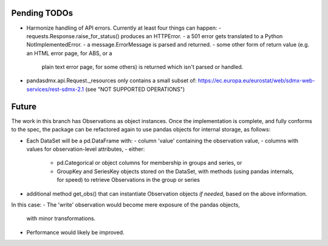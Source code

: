 Pending TODOs
-------------

- Harmonize handling of API errors. Currently at least four things can happen:
  - requests.Response.raise_for_status() produces an HTTPError.
  - a 501 error gets translated to a Python NotImplementedError.
  - a message.ErrorMessage is parsed and returned.
  - some other form of return value (e.g. an HTML error page, for ABS, or a
    plain text error page, for some others) is returned which isn't parsed or
    handled.
- pandasdmx.api.Request._resources only contains a small subset of:
  https://ec.europa.eu/eurostat/web/sdmx-web-services/rest-sdmx-2.1 (see "NOT
  SUPPORTED OPERATIONS")

Future
------
The work in this branch has Observations as object instances. Once the implementation is complete, and fully conforms to the spec, the package can be refactored again to use pandas objects for internal storage, as follows:

- Each DataSet will be a pd.DataFrame with:
  - column 'value' containing the observation value,
  - columns with values for observation-level attributes,
  - either:
    - pd.Categorical or object columns for membership in groups and series, or
    - GroupKey and SeriesKey objects stored on the DataSet, with methods (using
      pandas internals, for speed) to retrieve Observations in the group or
      series
- additional method get_obs() that can instantiate Observation objects *if
  needed*, based on the above information.

In this case:
- The 'write' observation would become mere exposure of the pandas objects,
  with minor transformations.
- Performance would likely be improved.

